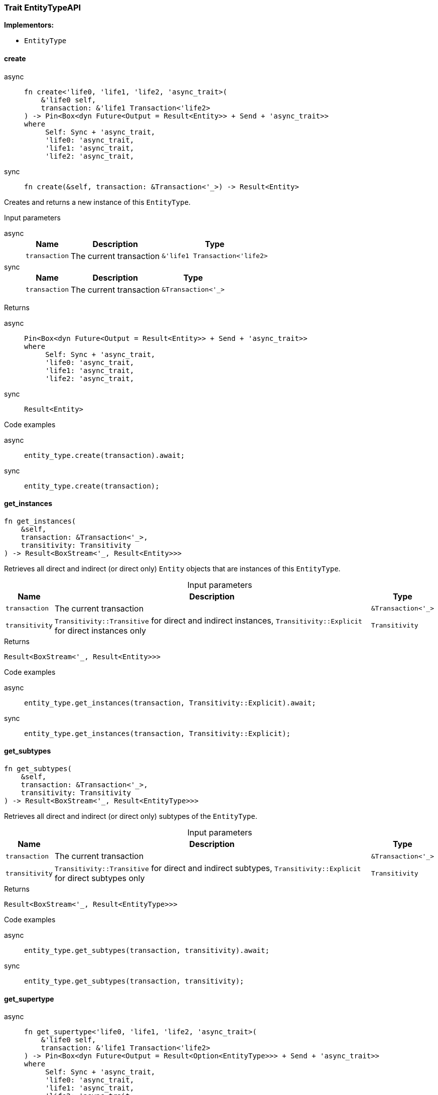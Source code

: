 [#_trait_EntityTypeAPI]
=== Trait EntityTypeAPI

*Implementors:*

* `EntityType`

// tag::methods[]
[#_trait_EntityTypeAPI_method_create]
==== create

[tabs]
====
async::
+
--
[source,rust]
----
fn create<'life0, 'life1, 'life2, 'async_trait>(
    &'life0 self,
    transaction: &'life1 Transaction<'life2>
) -> Pin<Box<dyn Future<Output = Result<Entity>> + Send + 'async_trait>>
where
     Self: Sync + 'async_trait,
     'life0: 'async_trait,
     'life1: 'async_trait,
     'life2: 'async_trait,
----

--

sync::
+
--
[source,rust]
----
fn create(&self, transaction: &Transaction<'_>) -> Result<Entity>
----

--
====

Creates and returns a new instance of this ``EntityType``.

[caption=""]
.Input parameters
[tabs]
====
async::
+
--
[cols="~,~,~"]
[options="header"]
|===
|Name |Description |Type
a| `transaction` a| The current transaction a| `&'life1 Transaction<'life2>`
|===
--

sync::
+
--
[cols="~,~,~"]
[options="header"]
|===
|Name |Description |Type
a| `transaction` a| The current transaction a| `&Transaction<'_>`
|===
--
====


[caption=""]
.Returns
[tabs]
====
async::
+
--
[source,rust]
----
Pin<Box<dyn Future<Output = Result<Entity>> + Send + 'async_trait>>
where
     Self: Sync + 'async_trait,
     'life0: 'async_trait,
     'life1: 'async_trait,
     'life2: 'async_trait,
----

--

sync::
+
--
[source,rust]
----
Result<Entity>
----

--
====

[caption=""]
.Code examples
[tabs]
====
async::
+
--
[source,rust]
----
entity_type.create(transaction).await;
----

--

sync::
+
--
[source,rust]
----
entity_type.create(transaction);
----

--
====

[#_trait_EntityTypeAPI_method_get_instances]
==== get_instances

[source,rust]
----
fn get_instances(
    &self,
    transaction: &Transaction<'_>,
    transitivity: Transitivity
) -> Result<BoxStream<'_, Result<Entity>>>
----

Retrieves all direct and indirect (or direct only) ``Entity`` objects that are instances of this ``EntityType``.

[caption=""]
.Input parameters
[cols="~,~,~"]
[options="header"]
|===
|Name |Description |Type
a| `transaction` a| The current transaction a| `&Transaction<'_>`
a| `transitivity` a| ``Transitivity::Transitive`` for direct and indirect instances, ``Transitivity::Explicit`` for direct instances only a| `Transitivity`
|===

[caption=""]
.Returns
[source,rust]
----
Result<BoxStream<'_, Result<Entity>>>
----

[caption=""]
.Code examples
[tabs]
====
async::
+
--
[source,rust]
----
entity_type.get_instances(transaction, Transitivity::Explicit).await;
----

--

sync::
+
--
[source,rust]
----
entity_type.get_instances(transaction, Transitivity::Explicit);
----

--
====

[#_trait_EntityTypeAPI_method_get_subtypes]
==== get_subtypes

[source,rust]
----
fn get_subtypes(
    &self,
    transaction: &Transaction<'_>,
    transitivity: Transitivity
) -> Result<BoxStream<'_, Result<EntityType>>>
----

Retrieves all direct and indirect (or direct only) subtypes of the ``EntityType``.

[caption=""]
.Input parameters
[cols="~,~,~"]
[options="header"]
|===
|Name |Description |Type
a| `transaction` a| The current transaction a| `&Transaction<'_>`
a| `transitivity` a| ``Transitivity::Transitive`` for direct and indirect subtypes, ``Transitivity::Explicit`` for direct subtypes only a| `Transitivity`
|===

[caption=""]
.Returns
[source,rust]
----
Result<BoxStream<'_, Result<EntityType>>>
----

[caption=""]
.Code examples
[tabs]
====
async::
+
--
[source,rust]
----
entity_type.get_subtypes(transaction, transitivity).await;
----

--

sync::
+
--
[source,rust]
----
entity_type.get_subtypes(transaction, transitivity);
----

--
====

[#_trait_EntityTypeAPI_method_get_supertype]
==== get_supertype

[tabs]
====
async::
+
--
[source,rust]
----
fn get_supertype<'life0, 'life1, 'life2, 'async_trait>(
    &'life0 self,
    transaction: &'life1 Transaction<'life2>
) -> Pin<Box<dyn Future<Output = Result<Option<EntityType>>> + Send + 'async_trait>>
where
     Self: Sync + 'async_trait,
     'life0: 'async_trait,
     'life1: 'async_trait,
     'life2: 'async_trait,
----

--

sync::
+
--
[source,rust]
----
fn get_supertype(
    &self,
    transaction: &Transaction<'_>
) -> Result<Option<EntityType>>
----

--
====

Retrieves the most immediate supertype of the ``EntityType``.

[caption=""]
.Input parameters
[tabs]
====
async::
+
--
[cols="~,~,~"]
[options="header"]
|===
|Name |Description |Type
a| `transaction` a| The current transaction a| `&'life1 Transaction<'life2>`
|===
--

sync::
+
--
[cols="~,~,~"]
[options="header"]
|===
|Name |Description |Type
a| `transaction` a| The current transaction a| `&Transaction<'_>`
|===
--
====


[caption=""]
.Returns
[tabs]
====
async::
+
--
[source,rust]
----
Pin<Box<dyn Future<Output = Result<Option<EntityType>>> + Send + 'async_trait>>
where
     Self: Sync + 'async_trait,
     'life0: 'async_trait,
     'life1: 'async_trait,
     'life2: 'async_trait,
----

--

sync::
+
--
[source,rust]
----
Result<Option<EntityType>>
----

--
====

[caption=""]
.Code examples
[tabs]
====
async::
+
--
[source,rust]
----
entity_type.get_supertype(transaction).await;
----

--

sync::
+
--
[source,rust]
----
entity_type.get_supertype(transaction);
----

--
====

[#_trait_EntityTypeAPI_method_get_supertypes]
==== get_supertypes

[source,rust]
----
fn get_supertypes(
    &self,
    transaction: &Transaction<'_>
) -> Result<BoxStream<'_, Result<EntityType>>>
----

Retrieves all supertypes of the ``EntityType``.

[caption=""]
.Input parameters
[cols="~,~,~"]
[options="header"]
|===
|Name |Description |Type
a| `transaction` a| The current transaction a| `&Transaction<'_>`
|===

[caption=""]
.Returns
[source,rust]
----
Result<BoxStream<'_, Result<EntityType>>>
----

[caption=""]
.Code examples
[tabs]
====
async::
+
--
[source,rust]
----
entity_type.get_supertypes(transaction).await;
----

--

sync::
+
--
[source,rust]
----
entity_type.get_supertypes(transaction);
----

--
====

[#_trait_EntityTypeAPI_method_set_supertype]
==== set_supertype

[tabs]
====
async::
+
--
[source,rust]
----
fn set_supertype<'life0, 'life1, 'life2, 'async_trait>(
    &'life0 mut self,
    transaction: &'life1 Transaction<'life2>,
    supertype: EntityType
) -> Pin<Box<dyn Future<Output = Result> + Send + 'async_trait>>
where
     Self: Send + 'async_trait,
     'life0: 'async_trait,
     'life1: 'async_trait,
     'life2: 'async_trait,
----

--

sync::
+
--
[source,rust]
----
fn set_supertype(
    &mut self,
    transaction: &Transaction<'_>,
    supertype: EntityType
) -> Result
----

--
====

Sets the supplied ``EntityType`` as the supertype of the current ``EntityType``.

[caption=""]
.Input parameters
[tabs]
====
async::
+
--
[cols="~,~,~"]
[options="header"]
|===
|Name |Description |Type
a| `transaction` a| The current transaction a| `&'life1 Transaction<'life2>`
a| `supertype` a| The ``EntityType`` to set as the supertype of this ``EntityType`` a| `EntityType`
|===
--

sync::
+
--
[cols="~,~,~"]
[options="header"]
|===
|Name |Description |Type
a| `transaction` a| The current transaction a| `&Transaction<'_>`
a| `supertype` a| The ``EntityType`` to set as the supertype of this ``EntityType`` a| `EntityType`
|===
--
====


[caption=""]
.Returns
[tabs]
====
async::
+
--
[source,rust]
----
Pin<Box<dyn Future<Output = Result> + Send + 'async_trait>>
where
     Self: Send + 'async_trait,
     'life0: 'async_trait,
     'life1: 'async_trait,
     'life2: 'async_trait,
----

--

sync::
+
--
[source,rust]
----
Result
----

--
====

[caption=""]
.Code examples
[tabs]
====
async::
+
--
[source,rust]
----
entity_type.set_supertype(transaction, super_entity_type).await;
----

--

sync::
+
--
[source,rust]
----
entity_type.set_supertype(transaction, super_entity_type);
----

--
====

// end::methods[]

